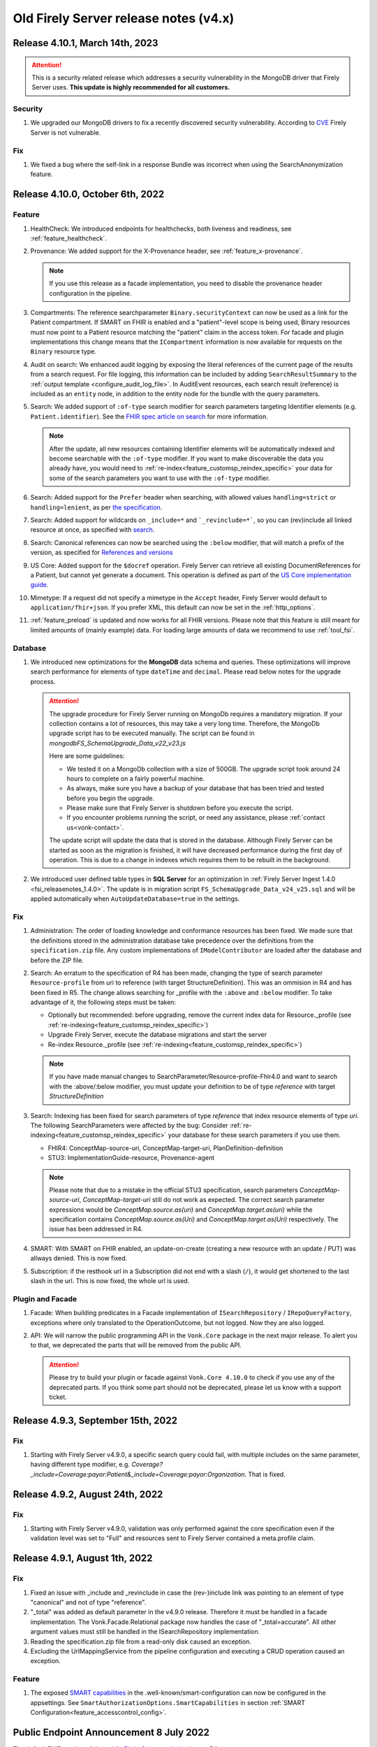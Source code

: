 .. _vonk_releasenotes_history_v4:

Old Firely Server release notes (v4.x)
======================================

.. _vonk_releasenotes_4_10_1:

Release 4.10.1, March 14th, 2023
---------------------------------

.. attention::
   This is a security related release which addresses a security vulnerability in the MongoDB driver that Firely Server uses. **This update is highly recommended for all customers.**

Security
^^^^^^^^

#. We upgraded our MongoDB drivers to fix a recently discovered security vulnerability. According to `CVE <https://cve.mitre.org/>`_ Firely Server is not vulnerable.

Fix
^^^

#. We fixed a bug where the self-link in a response Bundle was incorrect when using the SearchAnonymization feature.

.. _vonk_releasenotes_4_10_0:

Release 4.10.0, October 6th, 2022
---------------------------------

Feature
^^^^^^^

#. HealthCheck: We introduced endpoints for healthchecks, both liveness and readiness, see :ref:`feature_healthcheck`.
#. Provenance: We added support for the X-Provenance header, see :ref:`feature_x-provenance`.

   .. note::

     If you use this release as a facade implementation, you need to disable the provenance header configuration in the pipeline.

#. Compartments: The reference searchparameter ``Binary.securityContext`` can now be used as a link for the Patient compartment. If SMART on FHIR is enabled and a "patient"-level scope is being used, Binary resources must now point to a Patient resource matching the "patient" claim in the access token. For facade and plugin implementations this change means that the ``ICompartment`` information is now available for requests on the ``Binary`` resource type.
#. Audit on search: We enhanced audit logging by exposing the literal references of the current page of the results from a search request. For file logging, this information can be included by adding ``SearchResultSummary`` to the :ref:`output template <configure_audit_log_file>`. In AuditEvent resources, each search result (reference) is included as an ``entity`` node, in addition to the entity node for the bundle with the query parameters. 
#. Search: We added support of ``:of-type`` search modifier for search parameters targeting Identifier elements (e.g. ``Patient.identifier``). See the `FHIR spec article on search <https://www.hl7.org/fhir/r4/search.html#token>`_ for more information.

   .. note::

     After the update, all new resources containing Identifier elements will be automatically indexed and become searchable with the ``:of-type`` modifier. If you want to make discoverable the data you already have, you would need to :ref:`re-index<feature_customsp_reindex_specific>` your data for some of the search parameters you want to use with the ``:of-type`` modifier.

#. Search: Added support for the ``Prefer`` header when searching, with allowed values ``handling=strict`` or ``handling=lenient``, as per `the specification <http://build.fhir.org/search.html#errors>`_.  
#. Search: Added support for wildcards on ``_include=*`` and ```_revinclude=*```, so you can (rev)include all linked resource at once, as specified with `search <http://hl7.org/fhir/search.html#revinclude>`_.
#. Search: Canonical references can now be searched using the ``:below`` modifier, that will match a prefix of the version, as specified for `References and versions <https://www.hl7.org/fhir/search.html#versions>`_
#. US Core: Added support for the ``$docref`` operation. Firely Server can retrieve all existing DocumentReferences for a Patient, but cannot yet generate a document. This operation is defined as part of the `US Core implementation guide <http://hl7.org/fhir/us/core/OperationDefinition-docref.html)>`_.
#. Mimetype: If a request did not specify a mimetype in the ``Accept`` header, Firely Server would default to ``application/fhir+json``. If you prefer XML, this default can now be set in the :ref:`http_options`.
#. :ref:`feature_preload` is updated and now works for all FHIR versions. Please note that this feature is still meant for limited amounts of (mainly example) data. For loading large amounts of data we recommend to use :ref:`tool_fsi`.

Database
^^^^^^^^

#. We introduced new optimizations for the **MongoDB** data schema and queries. These optimizations will improve search performance for elements of type ``dateTime`` and ``decimal``. Please read below notes for the upgrade process.

   .. attention::
      The upgrade procedure for Firely Server running on MongoDb requires a mandatory migration. If your collection contains a lot of resources, this may take a very long time. Therefore, the MongoDb upgrade script has to be executed manually. The script can be found in `mongodb\FS_SchemaUpgrade_Data_v22_v23.js`
      
      Here are some guidelines:

      * We tested it on a MongoDb collection with a size of 500GB. The upgrade script took around 24 hours to complete on a fairly powerful machine.
      * As always, make sure you have a backup of your database that has been tried and tested before you begin the upgrade.
      * Please make sure that Firely Server is shutdown before you execute the script.
      * If you encounter problems running the script, or need any assistance, please :ref:`contact us<vonk-contact>`.

      The update script will update the data that is stored in the database. Although Firely Server can be started as soon as the migration is finished, it will have decreased performance during the first day of operation. This is due to a change in indexes which requires them to be rebuilt in the background.

#. We introduced user defined table types in **SQL Server** for an optimization in :ref:`Firely Server Ingest 1.4.0 <fsi_releasenotes_1.4.0>`. The update is in migration script ``FS_SchemaUpgrade_Data_v24_v25.sql`` and will be applied automatically when ``AutoUpdateDatabase=true`` in the settings.

Fix
^^^

#. Administration: The order of loading knowledge and conformance resources has been fixed. We made sure that the definitions stored in the administration database take precedence over the definitions from the ``specification.zip`` file. 
   Any custom implementations of ``IModelContributor`` are loaded after the database and before the ZIP file.
#. Search: An erratum to the specification of R4 has been made, changing the type of search parameter ``Resource-profile`` from uri to reference (with target StructureDefinition). This was an ommision in R4 and has been fixed in R5. 
   The change allows searching for _profile with the ``:above`` and ``:below`` modifier. To take advantage of it, the following steps must be taken:

   - Optionally but recommended: before upgrading, remove the current index data for Resource._profile (see :ref:`re-indexing<feature_customsp_reindex_specific>`)
   - Upgrade Firely Server, execute the database migrations and start the server
   - Re-index Resource._profile (see :ref:`re-indexing<feature_customsp_reindex_specific>`)

   .. note::

      If you have made manual changes to SearchParameter/Resource-profile-Fhir4.0 and want to search with the :above/:below modifier, you must update your definition to be of type `reference` with target `StructureDefinition`

#. Search: Indexing has been fixed for search parameters of type `reference` that index resource elements of type `uri`. The following SearchParameters were affected by the bug:
   Consider :ref:`re-indexing<feature_customsp_reindex_specific>` your database for these search parameters if you use them.

   - FHIR4: ConceptMap-source-uri, ConceptMap-target-uri, PlanDefinition-definition
   - STU3: ImplementationGuide-resource, Provenance-agent

   .. note::

      Please note that due to a mistake in the official STU3 specification, search parameters `ConceptMap-source-uri`, `ConceptMap-target-uri` still do not work as expected. The correct search parameter expressions would be `ConceptMap.source.as(uri)` and `ConceptMap.target.as(uri)` while the specification contains `ConceptMap.source.as(Uri)` and `ConceptMap.target.as(Uri)` respectively. The issue has been addressed in R4.

#. SMART: With SMART on FHIR enabled, an update-on-create (creating a new resource with an update / PUT) was allways denied. This is now fixed.
#. Subscription: if the resthook url in a Subscription did not end with a slash (``/``), it would get shortened to the last slash in the url. This is now fixed, the whole url is used.

Plugin and Facade
^^^^^^^^^^^^^^^^^

#. Facade: When building predicates in a Facade implementation of ``ISearchRepository`` / ``IRepoQueryFactory``, exceptions where only translated to the OperationOutcome, but not logged. Now they are also logged.
#. API: We will narrow the public programming API in the ``Vonk.Core`` package in the next major release. To alert you to that, we deprecated the parts that will be removed from the public API. 

   .. attention::

      Please try to build your plugin or facade against ``Vonk.Core 4.10.0`` to check if you use any of the deprecated parts. If you think some part should not be deprecated, please let us know with a support ticket.

.. _vonk_releasenotes_493:

Release 4.9.3, September 15th, 2022
-----------------------------------

Fix
^^^
#. Starting with Firely Server v4.9.0, a specific search query could fail, with multiple includes on the same parameter, having different type modifier, e.g. `Coverage?_include=Coverage:payor:Patient&_include=Coverage:payor:Organization`. That is fixed.

.. _vonk_releasenotes_492:

Release 4.9.2, August 24th, 2022
--------------------------------

Fix
^^^
#. Starting with Firely Server v4.9.0, validation was only performed against the core specification even if the validation level was set to "Full" and resources sent to Firely Server contained a meta.profile claim.

.. _vonk_releasenotes_491:

Release 4.9.1, August 1th, 2022
-------------------------------


Fix
^^^
#. Fixed an issue with _include and _revinclude in case the (rev-)include link was pointing to an element of type "canonical" and not of type "reference".
#. "_total" was added as default parameter in the v4.9.0 release. Therefore it must be handled in a facade implementation. The Vonk.Facade.Relational package now handles the case of "_total=accurate". All other argument values must still be handled in the ISearchRepository implementation.
#. Reading the specification.zip file from a read-only disk caused an exception.
#. Excluding the UrlMappingService from the pipeline configuration and executing a CRUD operation caused an exception.

Feature
^^^^^^^
#. The exposed `SMART capabilities <http://hl7.org/fhir/smart-app-launch/conformance.html#capabilities>`_ in the .well-known/smart-configuration can now be configured in the appsettings. See ``SmartAuthorizationOptions.SmartCapabilities`` in section :ref:`SMART Configuration<feature_accesscontrol_config>`.

.. _announcement_vonk_8_july_2021:

Public Endpoint Announcement 8 July 2022
----------------------------------------

The default FHIR version of the `public Firely Server endpoint <https://server.fire.ly/>`_ is now R4.

.. _vonk_releasenotes_490:

Release 4.9.0, July 6th, 2022
-----------------------------

Security
^^^^^^^^

#. Upgraded Microsoft.AspNetCore.Authentication.JwtBearer dependency as a mitigation for `CVE-2021-34532 <https://github.com/dotnet/aspnetcore/security/advisories/GHSA-q7cg-43mg-qp69>`_.

Database
^^^^^^^^

#. Switched the serialization format for decimal types from string to the native decimal type in MongoDB to improve performance.
#. For SQL Server database, if you upgrade Firely Server all the way from v4.2.1, it is likely that the resulting index ``vonk.ref.ref_name_relativereference`` differ from a clean installation of Firely Server. The upgrade procedure will try to fix the index automatically. If your database is large, this may take too long and the upgrade process will time out. If that happens you need to run the upgrade script manually. The script for the `admin` database can be found in ``sqlserver/FS_SchemaUpgrade_Admin_v22_v23.sql`` and the script for the `data` database can be found in ``sqlserver/FS_SchemaUpgrade_Data_v23_v24.sql``. 

.. attention::
    The upgrade procedure for Firely Server running on MongoDb requires a mandatory migration. If your collection contains a lot of resources, this may take a very long time. Therefore, the MongoDb upgrade script has to be executed manually. The script can be found in `mongodb\FS_SchemaUpgrade_Data_v21_v22.js`
    
    Here are some guidelines:

   * We tested it on a MongoDb collection with a size of 500GB. The upgrade script took around 24 hours to complete on a fairly powerful machine.
   * As always, make sure you have a backup of your database that has been tried and tested before you begin the upgrade.
   * Please make sure that Firely Server is shutdown before you execute the script.
   * If you encounter problems running the script, or need any assistance, please :ref:`contact us<vonk-contact>`.

Fix
^^^
#. Fixed an issue where a "/" was missing in the fullUrl of a "search" bundle in case an information model mapping with mode "Path" was used.
#. Fixed an issue where a new resource id was not created when POST was used in a batch or transaction bundle and a resource id was already provided.
#. An invalid system URI was provided by default in AuditEvent.source.observer.identifier. Now ``http://vonk.fire.ly/fhir/sid/devices|firely-server`` is being used to identify Firely Server itself.
#. Adjusted the implementation of conditional create to match the description in https://jira.hl7.org/browse/FHIR-31965.
#. Money.currency was not indexed correctly in FHIR R4. Please :ref:`contact us<vonk-contact>` if you are using the SearchParameters "price-override" on ChargeItem or "totalgross" / "totalnet" on Invoice. A migration for these fields will be provided upon request. Otherwise, please re-index these SearchParameters. See :ref:`feature_customsp_reindex` for more details.
#. Fixed an issue where bundles with conformance claims in meta.profile would have been validated against the profile claims even if the validation level was only set to "Core".
#. Validating a resource with an element containing only an extension and no value against validation level "Core" will no longer result in an error.
#. SoF: Providing an invalid token to an unsecured operation does not lead to an HTTP 401 error status code. The invalid token is now being ignored.
#. SoF: Fixed unauthorized issue when performing PATCH request with ``patient`` scope.

Feature
^^^^^^^

#. Inferno, the ONC test tool: Firely Server is updated to pass all the tests in the latest ONC test kit (version 2.2.1)! Do you want a demo of this? :ref:`vonk-contact`.
#. Transactions, including rollbacks, are now fully supported when running Firely Server on MongoDB. Please note that the SimulateTransaction setting is no longer available. See :ref:`mongodb_transactions` for more details.
#. $lastN is now available if Firely Server is running on MongoDB. See :ref:`lastn` for more details.
#. It is now possible to define exclusion criteria in the appsettings to configure which requests against Firely Server should not be audited. In certain cases, this can reduce the number of captured AuditEvent resources. See :ref:`feature_auditing` for more details.
#. By default, the AuditEvent logging will now include the query parameters sent to Firely Server. These parameters will also be stored in case a request fails (HTTP 4xx or 5xx).
#. The log sinks for AuditEvent logging are now configurable in the logsettings. See :ref:`configure_audit_log_file` for more details.
#. Firely Server will throw a startup exception if no default ``ITerminologyService`` is registered.
#. CapabilityStatement.rest.resource.conditionalRead is now set to 'full-support' by default.
#. _total is now included in every self-link of a "search" bundle by default.
#. Added support for permanently deleting resources from the database. See :ref:`erase` for more details. You will need an updated license file. Please :ref:`contact us<vonk-contact>` if you want to use the feature.
#. Improved the error message in case the JSON serialization format of a FHIR resource does not contain a valid "resourceType" Element.
#. Improved validation in case a non-conformant URI is given in Quantity.system. It MUST be a valid absolute URI. In all other cases, a warning will be logged and the element will not be indexed.
#. Improved error message logging in case SQL script fails when the database upgrade is performed automatically by Firely Server.
#. Improved log message in case Firely Server SQL schema needs to be updated by adding the current schema version and the target schema version.
#. Improved access control by no longer allowing retrieval of resources outside of the Patient compartment if SMART on FHIR is enabled and patient-level scopes are provided by the client. Additional resources need to be explicitly allowed by the token.
#. Improved error message in case a condition create/update/delete operation is executed with SMART on FHIR enabled and the client provides a token with limited permissions (e.g. only write-scopes).

Performance
^^^^^^^^^^^

#. Improved validation performance of large resources. Firely Server will now execute the validation of bundles in a linear amount of time depending on the number of resources in the bundle.
#. Improved performance for chained searches in case SMART on FHIR is enabled.

.. _vonk_releasenotes_482:

Release 4.8.2, May 10th, 2022
-----------------------------

Feature
^^^^^^^

#. A new setting has been introduced in the "Hosting" settings to configure path base. Please check `Firely Server settings page <https://docs.fire.ly/projects/Firely-Server/en/latest/configuration/appsettings.html#http-and-https>`_ for details.

Fix
^^^

#. US-Core profiles in conformance resources database `vonkadmin.db` are downgraded from version `4.0.0 <http://hl7.org/fhir/us/core/>`_ to `3.1.1 <http://hl7.org/fhir/us/core/STU3.1.1/>`_. The upgrade in previous Firely Server was unintentional.
#. CapabilityStatement is cached now based on the absolute request url. With this fix, CapabilityStatement can be properly cached when a request contains `X-Forwarded-* headers <https://developer.mozilla.org/en-US/docs/Web/HTTP/Headers/Forwarded>`_.
#. For MongoDB repository, set `allowDiskUse` to `true` when using `aggregate` command. This fix solves memory restriction error during aggregation stages (See `MongoDB document <https://www.mongodb.com/docs/manual/reference/command/aggregate/#command-fields>`_ for details). 

.. _vonk_releasenotes_481:

Release 4.8.1, Mar 5th, 2022
-----------------------------

Plugins
^^^^^^^

#. Upgraded the .NET SDK to 3.8.2. Please review its `release notes <https://github.com/FirelyTeam/firely-net-sdk/releases>`_ for changes.

Feature
^^^^^^^

#. A new option to configure settings regarding TLS client certificates has been introduced in the "Hosting" options. This option allows to set the `ClientCertificateMode <https://docs.microsoft.com/en-us/aspnet/core/fundamentals/servers/kestrel/endpoints?view=aspnetcore-6.0#client-certificates>`_.
#. Validation of transaction/batch bundles has been enabled by default when posting the resources to the transaction endpoint of Firely Server. Please note that the transaction is executed synchronously. To avoid client timeouts, the default value for the MaxBatchEntries (SizeLimits options) has been reduced to 200. 

.. _vonk_releasenotes_480:

Release 4.8.0, Mar 21st, 2022
-----------------------------

Plugins
^^^^^^^

#. Upgraded the .NET SDK to 3.8.0. Please review its `release notes <https://github.com/FirelyTeam/firely-net-sdk/releases>`_ for changes.

Database
^^^^^^^^

#. SQL Server

   1. Reduced database size by compressing the resource JSON.

   .. attention::

      This change requires a complex SQL migration which can be long if you have many resources. To estimate how long it will take for you, you can try running the migration for a subset of your data. The overall migration time will grow linearly with the number of resources in the database.

      For our test database containing ~185mln FHIR resources, the migration took approximately 1.5 days.

      If you have questions about the migration, please :ref:`contact us<vonk-contact>`.


Performance
^^^^^^^^^^^

#. Improved performance for update, _include/_revinclude and conditional create interactions

Feature
^^^^^^^

#. You can now control the inclusion of the ``fhirVersion`` mimetype parameter in the Content-Type header of the response. See :ref:`feature_multiversion_endpoints`. We chose to change the default for FHIR STU3 to *not* include it as this parameter was introduced with FHIR R4.

Fix
^^^

#. Fixed exception by improving transaction handling when updating and deleting the same resource in parallel.
#. Use correct restful interaction codes in AuditEvent.subtype when recording a request to Firely Server
#. AuditEvent.action contained the wrong code when recording a SEARCH interaction
#. The name of a custom operation is now recorded in an AuditEvent
#. Fixed searching using the :identifier modifier in case the identifier system is not a valid URL
#. Searching using a If-None-Exist header was not scoped to an information model, i.e. a request using FHIR R4 also matched STU3 resources
#. Improved error message if $lastN operation is enabled but the corresponding repository is not included in the pipeline options
#. Changed CapabilityStatement.software.name to Firely Server
#. Fixed SQL Server maintenance job timeouts on large SQL Server databases
#. Improved Bundle reference resolving in some corner cases, which are clarified in the `this HL7 Jira issue <https://jira.hl7.org/browse/FHIR-29271>`_

Security
^^^^^^^^

#. According to the `best practices <https://docs.docker.com/develop/develop-images/dockerfile_best-practices/#user>`_ of docker, Firely Server container runs now under the user and group ``firely:firely`` instead of running under ``root`` privileges.

Release 4.7.1, Feb 15th, 2022
-----------------------------

Fix
^^^

#. An invalid CapabilityStatement was created by Firely Server in case a custom SearchParameter overwriting a common SearchParameter was loaded, e.g. "_id". ``CapabilityStatement.rest.resource.searchParam.definition`` contains now the canonical of the more specific SearchParameter.

#. The default CapabilityStatement contained an invalid canonical in the .url element.

#. Enforce referential integrity for the elements "Composition.patient" and "Composition.encounter" when submitting a document bundle to the base endpoint. The corresponding resources need to be already present on the server (matching based on identifier), otherwise the bundle is rejected.

.. _vonk_releasenotes_470:

Release 4.7.0, Feb 1st, 2022
----------------------------

.. attention::    
    With version 4.7.0, Firely Server migrated to .NET 6.0. In order to run the binaries, `ASP.NET Core Runtime 6.x <https://dotnet.microsoft.com/en-us/download/dotnet/6.0>`_ needs to be installed.


Feature
^^^^^^^

#. BulkDataExport is now supported for MongoDB as well. Get started with the :ref:`Bulk Data Export documentation<feature_bulkdataexport>`.
#. Circular references in transaction bundles are now supported. Bundles of type ``transaction`` and ``batch`` are permitted to contain resources referencing another resource within the same bundle. This also means that you can now cross reference ``PUT`` and ``POST`` entries.
#. An option to configure additional token issuers is now available. This is used in settings where the token issuer deviates from the token audience. This new setting replaces the existing ``AdditionalEndpointBaseAddresses``. The setting needs to be adjusted manually as it will not be migrated automatically. Please check the :ref:`configuration documentation <feature_accesscontrol_config>` on how to use it.
#. Firely Server now supports receiving document bundles on the base endpoint. Firely Server will extract the narrative of document bundles and store this within a DocumentReference resource. Read more about it in the :ref:`documentation<restful_documenthandling>`.
#. Added support for transforming :ref:`SMART scopes issued by Azure Active Directory documentation<feature_accesscontrol_aad>`.
#. Firely Server will now recognize the ``name`` claim in JSON Web Tokens and also include its content in the logs.
#. It is now possible to :ref:`provide the Firely Server license via an environment variable<license_as_environment_variable>`.

Plugins
^^^^^^^

#. BulkDataExport interfaces were made publicly available in order to provide these to Firely Server's facade implementers. The Bulk Data Export page now has a section on :ref:`BDE for facades<feature_bulkdataexport_facade>`.
#. Upgraded the .NET SDK to 3.7.0. Please review its `release notes <https://github.com/FirelyTeam/firely-net-sdk/releases>`_ for changes.

Logging improvements
^^^^^^^^^^^^^^^^^^^^

#. Error messages including information about authorization validation and authentication requests are now enriched with user information if ``ShowAuthorizationPII`` is enabled :ref:`in the configuration <feature_accesscontrol_config>`.
#. Authorization/Authentication logging messages are now enriched with more information when logging level for the namespace ``Vonk.Smart`` is set to ``Debug``.
#. In case :ref:`SSL is activated<configure_hosting>`, but the ``.pfx`` file configured in ``CertificateFile`` could not be found, Firely Server will now log this error more explicitly. 

Fix
^^^

#. Fixed a bug where newly created SQL connections were not closed properly with the raw SQL configuration.
#. Fixed a bug that prevented searching on the ContactPoint datatype with a query of type ``system|value``. Although this combination is disallowed by the FHIR specification, Firely Server still allows it. We do not provide a migration for this issue. Please :ref:`vonk-contact` if this is an issue for you.
#. Fixed a bug that returned invalid self links without escaped whitespaces in bundles.
#. Improved support for use of Firely Server with Azure SQL. 

Other
^^^^^

#. Firely Server will no longer support CosmosDb starting with version 4.7.0.
#. The Docker image name has changed from `simplifier/vonk <https://hub.docker.com/repository/docker/simplifier/vonk>`_ to `firely/server <https://hub.docker.com/r/firely/server>`_. The old image name will be maintained for a few months to allow for a smooth transition. When updating to version 4.7.0, you should start to use the new image name. Versions 4.6.2 and older will stay available (only) on 'simplifier/vonk'.

.. _vonk_releasenotes_462:

Release 4.6.2, Dec 23rd, 2021
-----------------------------

Fix
^^^

#. ``IConformanceCacheR3`` and ``IConformanceCacheR4`` are registered again in the ServiceProvider for plugins that still make use of them. Note that these interfaces are obsolete by now, so make sure you don't use them for any new plugins. 

.. _vonk_releasenotes_461:

Release 4.6.1, Dec 15th, 2021
-----------------------------

Fix
^^^

#. Improved handling of TypeLoadException and ReflectionTypeLoadException when scanning external assemblies for SerializationSupportAttribute attributes. 


.. _vonk_releasenotes_460:

Release 4.6.0, Nov 18th, 2021
-----------------------------

Database
^^^^^^^^

#. SQL Server (all changes below applicable only when plugin ``Vonk.Repository.Sql.Raw`` is enabled)

   1. A new computed column IsDeleted on table [vonk].[entry] is leveraged for more performant SQL queries
   
   .. note::

      The performance of the old ``Vonk.Repository.Sql`` may be adversely impacted by this change. We encourage you to use the new ``Vonk.Repository.Sql.Raw`` implementation.

   2. Improved performance of SQL queries by converting 5 columns from [vonk].[entry] to varchar upon retrieval: InformationModel, Type, ResourceId, Version, Reference

   .. note::
      
      These columns should - by definition of the FHIR datatypes - not contain characters outside the varchar range, but please pay attention to this change if your id's or custom resource type has those characters nonetheless. We may alter the datatype of the columns in a future release.
   
   3. Improved performance of some SQL queries by avoiding unnecessary SQL query parameter type conversion

   4. Improved performance of some SQL queries by avoiding excessive retrieval of the (large) ResourceJson column
   
#. MongoDB

   #. Improved performance of searches within a compartment
   #. Added an index ``ix_sysinfo`` to quickly retrieve the ``VonkVersion`` document.

Features
^^^^^^^^

#. Added support for SMART on FHIR v2

.. note::

   Since most users currently use SMART on FHIR v1, the plugin for v2 is by default *disabled* in the PipelineOptions. You can switch v1 out and v2 in when you want to test the use of v2.

Logging improvements
^^^^^^^^^^^^^^^^^^^^

#. The password and the username are stripped out from a connection string when it gets logged (SQL Server / Sqlite, Verbose log level)
#. SQL param values are not logged by default. This can be enabled by using a new config setting. See :ref:`configure_log_database_query_params` (SQL Server / Sqlite, Verbose log level)
#. Username and UserId are included in log and audit entries (when using SoF or another authentication plugin)
#. SQL query duration now gets logged (changed for ``Vonk.Repository.Sql.Raw.KSearchConfiguration`` plugin; was always available for other repository plugins, Verbose log level)
#. Fixed category names for some log entries to include the fully qualified type of their source. For example, category ``MetadataConfiguration`` was changed to ``Vonk.Core.Metadata.MetadataConfiguration``, and category ``BulkDataExportConfiguration`` was changed to ``Vonk.Plugin.BulkDataExport.BulkDataExportConfiguration``, etc.

Fix
^^^

#. Fixed a bug when validation was not performed on PATCH requests even when the validation level was set to Full
#. Fixed a bug when escaping of the pipe ('|') character was not working as expected for token search parameters
#. Improved error handling when FS tries to load a non-.NET DLL from the plugins directory
#. Fixed a bug (introduced in 4.5.1) when a compartment matches more than 1 Patient
#. Fix: $validate checks whether a system parameter is provided
#. Fix: ``Vonk.Repository.Sql.Raw``: searching on quantities with values having a high precision failed

Other
^^^^^

#. Firely SDK upgraded from v3.0.0 to v3.6.0. See the SDK release notes `here <https://github.com/FirelyTeam/firely-net-sdk/releases>`_

.. note::

   This will make Firely Server import a new version of specification.zip into the Administration endpoint for each FHIR version. If you share the Administration database among instances, allow 1 instance to finish this process before starting the other instances.

.. _vonk_releasenotes_451:

Release 4.5.1
-------------

.. attention::
    The upgrade procedure for Firely Server running on MongoDb will execute an upgrade script that adds a new field to store precalculated compartment links. If your collection contains a lot of resources, this may take a very long time. Therefore, the MongoDb upgrade script has to be executed manually. The script can be found in `mongodb\FS_SchemaUpgrade_Data_v17_v18.js`
    
    Here are some guidelines:

   * We tested it on a MongoDb collection with about 400k documents in total. The upgrade script took around 3.5 minutes to complete on a fairly powerful laptop.
   * As always, make sure you have a backup of your database that has been tried and tested before you begin the upgrade.
   * Please make sure that Firely Server is shutdown before you execute the script.
   * If you encounter problems running the script, or need any assistance, please :ref:`vonk-contact`.

Database
^^^^^^^^

#. MongoDB

   #. The migration script 'FS_SchemaUpgrade_Data_v17_v18.js' has been fixed. All data present in the database before the migration is now again accessible after the migration.
   
#. SQL Server

   #. Improved the query performance when using _include by using "WITH FORCESEEK".
   #. Improved performance by avoiding scanning indexes when searching on the UriHash column
   
Fix
^^^

#. Firely Server will now by default include a user-agent header when retrieving the SMART Discovery document

.. _vonk_releasenotes_450:

Release 4.5.0
-------------

Database
^^^^^^^^

.. attention::
	The release version of the MongoDB migration contains an error causing compartment searches to return no search results for all migrated resources. Only newly added resources after the migration will be returned successfully. In :ref:`vonk_releasenotes_451` we have fixed this issue, so please use that version instead.

#. MongoDB

   #. To improve the performance of compartment searches, Firely Server now precalculates the compartment links to which a resource belongs on insert in the database. An external migration script 'FS_SchemaUpgrade_Data_v17_v18.js' is provided in the distribution. It needs to be applied manually using MongoDB Shell.

Security
^^^^^^^^

#. A VonkConfigurationException, which was thrown if a SQL database migration could not be performed, included the SQL connection string in plain text in the log. Please check you log files if they include any sensitive information such as the database password, which might have been part of the connection string.

Fix
^^^

#. It is now possible to configure pre- and post-handlers for a custom operations using VonkInteraction.all_custom regardless of the interaction level of the operation handler and the interaction level on which the operation is configured in the appsettings.
#. $lastN could not handle chained arguments on the subject/patient reference
#. $lastN reported an invalid error message if the reference to a subject/patient was provided as an urn:uuid reference
#. $lastN search result bundles were missing self-links when no results were found
#. Disabling Vonk.Fhir.R4 in the pipeline resulted in an internal exception thrown by the ConformanceCache

Feature
^^^^^^^

#. $lastN can be combined with _elements and _include parameters
#. $lastN can group the results by the ``component-code`` or ``combo-code`` search parameter

Documentation
^^^^^^^^^^^^^

#. Added an explanation to the documentation why the use of ``_total=none`` influences the performance of a search query.

Plugins
^^^^^^^

#. The FHIR Mapper is no longer distributed together with Firely Server. Please contact fhir@healex.systems for any questions regarding the FHIR Mapper.
#. The packages Vonk.Fhir.R(3|4) depended on an unpublished NuGET package Vonk.Administration.Api.
#. All classes in the namespace 'Vonk.Facade.Relational' are now published on `GitHub <https://github.com/FirelyTeam/Vonk.Facade.Relational>`_.

.. _vonk_releasenotes_450-beta:

Release 4.5.0-beta
------------------

Fix
^^^

#. Security: Added a warning to the documentation that using compartments other than 'Patient' to restrict access based on patient-level SMART on FHIR scopes may result in undesired behavior. See :ref:`feature_accesscontrol_compartment` for more information.
#. The RequestCountService caused an exception on startup if the RequestInfoFile could not be accessed, e.g. due to limited filesystem permissions. The RequestCountService has been removed completely. Any remaining .vonk-request-info.json files can be deleted manually.
#. The logsettings for SQL server included an outdated configuration.
#. The logsettings for MongoDB included an outdated configuration.

Feature
^^^^^^^

#. Improved error messages if an internal exception occurred due to failing filesystem access.
#. The `$lastN operation <https://www.hl7.org/fhir/observation-operation-lastn.html>`_ is now available when using SQL Server as the backend for Firely Server. See :ref:`lastn` for more information.

Plugin and Facade
^^^^^^^^^^^^^^^^^

#. Added async support for the ISnapshotGenerator interface and its implementations.

.. _vonk_releasenotes_440:

Release 4.4.0
-------------

Database
^^^^^^^^

#. MongoDB

   #. To improve the performance of deletes, the definition of the index ``ix_container_id`` is redefined. Firely Server 4.4.0 will automatically change the definition.

#. SQL Server

   #. Improved query behind ``_include`` to leverage an index. No changes to the database schema involved. This only affects the new implementation (available since 4.3.0).

Fix
^^^

#. Improved automatic upgrading of terminology settings from pre-4.1.0 instances.
#. Added ``CapabilityStatement.status`` for R4
#. The default ``SmartAuthorizationOptions`` in ``appsettings.default.json`` only have the Filter for 'Patient' enabled. The rest is now commented out as those are generally not used.

Plugin and Facade
^^^^^^^^^^^^^^^^^

#. The interfaces PrioritizedResourceResolver(R3|R4|R5) and their implementations are no longer available. It is advised to construct your own StructureDefinitionSummaryProvider incl. a MultiResolver combining your own resource resolver and the IConformanceCache provided by Firely Server.
#. The interface IConformanceCacheInvalidation has been moved from Vonk.Core.Import to Vonk.Core.Conformance
#. The classes SpecificationZipResolver(R3|R4|R5) are no longer available. Please use the IPrioritizedResourceResolvers instead.
#. Starting from this version, a Facade should not have an order greater than or equal to 211. The reason for this is that upon configuring the administration database, Firely Server checks whether an ISearchRepository is registered. The earliest of these configurations is at order 211.

.. _vonk_releasenotes_430:

Release 4.3.0
-------------

Database
^^^^^^^^

#. SQL Server

   #. To improve the performance of searching we have rewritten a large part of our SQL Server implementation. To be able to use the new implementation go to section PipelineOptions in ``appsettings.default.json`` (or ``appsettings.instance.json`` if you have overridden the default pipeline options) and add ``"Vonk.Repository.Sql.Raw.KSearchConfiguration"``. See :ref:`configure_sql` for more details.
   #. We have identified two indexes that needed a fix to increase query performance for certain searches. The upgrade procedure will try to fix these indexes automatically. If your database is large, this may take too long and the upgrade process will time out. If that happens you need to run the upgrade script manually, The script can be found in ``sqlserver/FS_SchemaUpgrade_Data_v19_v20.sql``. If you use SQL Server as your Administration database, Firely Server will try to update it automatically as well. If you prefer a manual update, you can run the following script: ``sqlserver/FS_SchemaUpgrade_Admin_v18_v19.sql``.

Feature
^^^^^^^

#. Firely Server now allows you to execute a ValueSet expansion of large ValueSets (> 500 included concepts). Previously, Firely Server would log an error outlining that the expansion was not possible. The appsettings now contain a setting in the Terminology section allowing to select the MaxExpansionSize. See :ref:`feature_terminologyoptions` for more details.

Fix
^^^

#. Fixed a NullPointerException which occurred when indexing UCUM quantities that contained more than one annotation (e.g. "{reads}/{base}").
#. Fixed a bug where it was possible to accidentally delete a resource with a different information model then the request. Firely Server will now check the information model of the request against the information model of the resource for conditional delete and delete requests.
#. $subsumes returned HTTP 501 - Not implemented for a POST request (instance-level) even if the operation was enabled in the appsettings.
#. The _type filter on $everything and Bulk data export didn't allow for resources that are not within the Patient compartment. The operations would return an empty result set.
#. Added a clarification to the documentation that $everything and Bulk data export do not export Device resources by default. Even though the resource contains a reference to Patient, the corresponding compartment definition for Patient does not include Device as a linked resource. It is possible to export Device resources by adding the resource type to "AdditionalResources" settings of the operations.

.. _vonk_releasenotes_421:

Release 4.2.1 hotfix
--------------------

Database
^^^^^^^^
.. note::
   We found an issue in version 4.2.0, which affects the query performance for Firely Server running on a SQL Server database. If your are running FS v4.2.0 on SQL Server you should upgrade to v4.2.1 or if that is not possible, :ref:`vonk-contact`.

.. attention::
    The upgrade procedure will execute a SQL script try to validate the foreign key constraints. If your database is large, this may take too long and the upgrade process will time out. If that happens you need to run the upgrade script manually, The script can be found in ``data/20210720085032_EnableCheckConstraintForForeignKey.sql``.
    
    Here are some guidelines:

   * We tested it on a database with about 15k Patient records, and 14 million resources in total. The upgrade script took about 20 seconds to complete on a fairly powerful laptop.
   * As always, make sure you have a backup of your database that has been tried and tested before you begin the upgrade.
   * If you expect the upgrade to time out, you can choose to run the SQL script manually beforehand. Please make sure that Firely Server is shutdown before you execute the script.

Fix
^^^
#. Fixed a bug where some of the Foreign Keys in SQL Server had become untrusted. This bug has an impact on the query performance since the the SQL Server query optimizer will not consider FKs when they are not trusted. This has been fixed, all Foreign Keys have been validated and are trusted again.

.. _vonk_releasenotes_420:

Release 4.2.0
-------------

Database
^^^^^^^^

.. attention::
   For SQL Server users: this version of Firely Server running on SQL Server has a bug where some of the Foreign Keys became untrusted. This has an impact on the query performance. Please upgrade to version 4.2.1 or if that is not possible, :ref:`vonk-contact`.
   Please note that users running Firely Server running either MongoDb, CosmoDb, or SQLite are not affected by this issue.

.. attention::
   For SQL Server we changed the datatype of the primary keys. The related upgrade script (``data/20210519072216_ChangePrimaryKeyTypeFromIntToBigint.sql``) can take a lot of time if you have many resources loaded in your database. Therefore some guidelines:

   * We tested it on a database with about 15k Patient records, and 14 mln resources in total. Migrating that took about 50 minutes on a fairly powerful laptop.
   * Absolutely make sure you create a backup of your database first.
   * If you haven't done so already, first upgrade to version 4.1.x.
   * If you already expect the migration might time out, you can run it manually upfront. Shut down Firely Server, so no other users are using the database, and then run the script from SQL Server Management Studio (or a similar tool).
   * Running the second script (``20210520102224_ChangePrimaryKeyTypeFromIntToBigintBDE.sql``) is optional - that should also succeed when applied by the auto-migration.

Feature
^^^^^^^

#. Terminology operation ``$lookup`` is now also connected to remote terminology services, if enabled. See :ref:`feature_terminology`.
#. We provided a script to 'purge' data from a SQL Server database. See ``data/20210512_Purge.sql``. You can filter on the resource type only. Use with care and after a backup. If you need more elaborate support for hard deletes, please :ref:`vonk-contact`.

Fix
^^^
#. Firely Server could run out of primary keys on the index tables in SQL Server. Fixed by upgrading to bigint, see warning above.
#. Nicer handling of SQL Server migration scripts that time out on startup. It will now kindly ask you to run the related script manually if needed (usually depends on the size of your database).
#. The Patient-everything (``$everything``) operation was not mentioned in the CapabilityStatement.
#. License expired one day too early.
#. Dependencies have been upgraded to the latest versions compatible with .NET Core 3.1.
#. PATCH did not allow adding to a repeating element.
#. If your license does not allow usage of SMART on FHIR, authorization was disabled, emitting a warning in the log. Possibly causing unauthorized access without the administrator noticing it. This specific case will now block the startup of Firely Server. 

.. _vonk_releasenotes_413:

Release 4.1.3 hotfix
--------------------

Fix
^^^
#. Fixed a bug where a number of concurrent $transform requests on a freshly started Firely Server could lead to Internal Server Error responses.
#. Upgraded the Mapping plugin.

.. _vonk_releasenotes_412:

Release 4.1.2 hotfix
--------------------

Fix
^^^
#. Fixed a bug when trying to delete multiple resources at once (bulk delete, see :ref:`restful_crud_configuration` for configuration options). The operation would take a while and eventually return a ``204 No Content`` without actually deleting any resources. This is fixed, the bulk delete operation now deletes the resources.

.. _vonk_releasenotes_411:

Release 4.1.1 hotfix
--------------------

Feature
^^^^^^^
#. SMART configuration: Some identity providers use multiple endpoints with different base addresses for its authorization operations. Added an extra configuration option ``AdditionalEndpointBaseAddresses`` to define additional base endpoints addresses next to the main authority endpoint to accommodate this. See :ref:`feature_accesscontrol_config` for further details.

Fix
^^^
#. Fixed an error in SQL script ``data/20210226200007_UpdateIndexesTokenAndDatetime_Up.sql`` that is used when manually updating the database to v4.1.0. We also made the script more robust by checking if the current version the database is suitable for the manual upgrade.

.. _vonk_releasenotes_410:

Release 4.1.0
-------------

.. attention::

   We have found an issue with SMART on FHIR and searching with _(rev)include. And fixed it right away, see Fix nr 1 below.
   Your Firely Server might be affected if:

   * you enabled SMART on FHIR
   * and used patient/read.* scopes together with a patient compartment

   What happens? Patient A searches Firely Server with a patient launch scope that limits him to his own compartment. If any of the resources in his compartment links to *another* patient (let's say for Observation X, the performer is Patient B), Patient A could get to Patient B with ``<base>/Observation?_include=Observation.performer``. If you host Group or List resources on your server, a _revinclude on those might give access to other Patient resources within the same Group or List.  
   
   If you think you might be affected you can:

   * upgrade to version 4.1.0
   * or if that is not possible, :ref:`vonk-contact`.
   
Database
^^^^^^^^

#. SQL Server
   
   #. A new index table was added. The upgrade procedure will try to fill this table based on existing data. If your database is large, this may take too long and time out. Then you need to run the upgrade script found in ``data/20210303100326_AddCompartmentComponentTable.sql`` manually. 
   #. A new SQL Server index was added to improve query times when searching with date parameters. The upgrade procedure will try to build this index. If your database is large, this may take too long and time out. Then you need to run the upgrade script found in ``data/20210226200007_UpdateIndexesTokenAndDatetime_Up.sql`` manually.
   #. In both cases you may also run the script manually beforehand. 
   #. As always: make sure you have a backup of your database that is tested for restore as well.

DevOps
^^^^^^

.. attention::

   Because of a change in the devops pipeline there is no longer a ``Firely.Server.exe`` (formerly ``Vonk.Server.exe``) in the distribution zip file. You can run the server as always with ``dotnet ./Firely.Server.dll``

Features
^^^^^^^^

#. Inferno, The ONC test tool: Firely Server now passes all the tests in this suite! With version 4.1.0 we specifically added features to pass the 'Multi-patient API' tests. Do you want a demo of this? :ref:`vonk-contact`!. 

#. Terminology support has been revamped. Previously you needed to choose between using the terminology services internal to Firely Server *or* external terminology services like from OntoServer or Loinc. With this version you can use both, and based on the codesystem or valueset involved the preferred terminology service is selected and queried. 

   #. This works for terminology operations like ``$validate-code`` and ``$lookup``
   #. It also works for validation, both explicitly with ``$validate`` and implicitly, when validating resources sent to Firely Server. 
   #. The CodeSystem, ValueSet and ConceptMap resources involved are conformance resources and therefore always retrieved from the Administration database.
   #. Responses may differ on details from previous versions of Firely Server, but still conform to the specification.
   #. See :ref:`feature_terminology` for further details.

#. ``$everything``: We now support the :ref:`feature_patienteverything` operation for single Patients. (For multiple patients, there is the Bulk Data Export feature.)
#. Performance of $everything, Bulk Data Export and authorization on compartments improved. We added a special index to the database that keeps track which resource belongs to which compartment. First in SQL Server, MongoDB has less need for it. 
#. SMART on FHIR: Support for token revocation. Reference tokens can be revoked, and Firely Server can check for the revocation.

Fixes
^^^^^

#. SMART on FHIR: We have found ourselves that the authorization restrictions were bypassed when using _include or _revinclude in a FHIR Search. We solved this security issue immediately. 
#. Firely Server transparently translates absolute urls to relative urls (for internal storage) and back. There was a performance gain to be made in this part, which we did. This is mostly notable on large transaction or batch bundles.
#. Batch bundles are not allowed to have links between the resources in the entries. Firely Server will now reject batch bundles that have these links. If you need links, use a transaction bundle instead.

Plugin and Facade
^^^^^^^^^^^^^^^^^

#. We upgraded the Firely .NET SDK to version `3.0.0 <https://github.com/FirelyTeam/firely-net-sdk/releases/tag/v3.0.0-stu3>`_. This SDK version is almost fully compatible with 2.9, but it brings significant simplifications to its use because the Parameters and OperationOutcome resource POCOs are no longer FHIR-version specific. 

   .. note::

      Every new version of the SDK brings new versions of the ``specification.zip`` files. So upon upgrade these new files will be read into the Administration database. See :ref:`conformance` for more background.

.. _vonk_releasenotes_400:

Release 4.0.0
-------------

This major version introduces a new name: **Firely Server** instead of Vonk. Other than that, this release contains some significant code changes, which could impact you if you run Firely Server with your own plugins.

Features
^^^^^^^^

#. Name change Vonk -> Firely Server:

   #. The main entry point dll (formerly: ``Vonk.Server.dll``) and executable (formerly: ``Vonk.Server.exe``) names have been changed to ``Firely.Server.dll`` and ``Firely.Server.exe`` respectively.
   #. The name was changed in the CapabilityStatement.name.
   #. The name of the download zip (from Simplifier) has changed from `vonk_distribution.zip` to `firely-server-latest.zip`. Likewise the versioned zip files have changed as well.

#. We have implemented FHIR Bulk Data Access (``$export``) to allow for fast, asynchronous ndjson data exports. The :ref:`Bulk Data Export documentation<feature_bulkdataexport>` can help you to get started.
#. Firely Server now uses Firely .NET SDK 2.0.2 (formerly: FHIR .NET API)

   .. attention::
   
      If you are running Firely Server with your own self-made plugins, you will likely encounter package versioning problems and need to upgrade your NuGet Firely Server package references (package names starting with ``Vonk.``) to version 4.0.0. You also need to upgrade any Firely .NET SDK package references (package names starting with ``Hl7.Fhir.``) to version 2.0.2. The `Firely .NET SDK release notes <https://github.com/FirelyTeam/firely-net-sdk/releases>`_ and `Breaking changes in Firely SDK 2.0 <https://github.com/FirelyTeam/firely-net-sdk/wiki/Breaking-changes-in-2.0>`_ can give you an idea of the changes you may encounter in the SDK.

#. SMART on FHIR can now recognize prefixes to the claims, see its :ref:`feature_accesscontrol_config`.
#. The smart-configuration endpoint (`<url>/.well-known/smart-configuration`) relays the signature algorithms configured in the authorization server.


Fixes
^^^^^

#. Application Insights has now been disabled by default. If you need Application Insights, you can enable it in your log settings file by including the entire section mentioned in :ref:`Application Insights log settings<configure_log_insights>`.
#. When validating a resource, a non-existing code would lead to an OperationOutcome.issue with the code ``code-invalid``. That issue code has been changed to ``not-supported``.
#. On a batch or transaction bundle errors were not reported clearly if the entry in error had no fullUrl element. We fixed this by referring to the index of the entry in the entry array, and the resource type of the resource in the entry (if any).
#. The ``import[.R4]`` folder allows for importing custom StructureDefinition resources. If any of them had no id, the error on that caused an exception. Fixed that.
#. If a Facade returned a resource without an id from the Create method, an error was caused by a log statement. Fixed that.
#. Indexing ``Subscription.channel[0].endpoint[0]`` failed for R4. Fixed that. This means you can't search for existing Subscriptions by ``Subscription.url`` on the /administration endpoint for FHIR R4.
#. Postman was updated w.r.t. acquiring tokens. We adjusted the :ref:`documentation on that <firely_auth_introduction>` accordingly.
#. If a patient claim was included in a SMART on FHIR access token, the request would be scoped to the Patient compartment regardless of the scope claims. We fixed this by allowing "user" scopes to access FHIR resources outside of the Patient compartment regardless of the patient claim. See `Launch context arrives with your access_token <http://hl7.org/fhir/smart-app-launch/1.0.0/scopes-and-launch-context/index.html#launch-context-arrives-with-your-access_token>`_ for more background information.

Plugin and Facade
^^^^^^^^^^^^^^^^^

#. The mapping plugin is upgraded to the Mapping Engine 0.6.0.
#. As announced in :ref:`vonk_releasenotes_300` we removed support for creating a Facade as a standalone ASP.Net Core project. You can now only build a Facade as a plugin to Firely Server. See :ref:`vonk_facade` on how to do that.
#. The order of some plugins has changed. This way it is possible to add a plugin between PreValidation and UrlMapping:

   * :ref:`UrlMapping<vonk_plugins_urlmapping>`: from 1230 to 1235
   * :ref:`Prevalidation<vonk_plugins_prevalidation>`: from 4320 to 1228

#. A Facade based on ``Vonk.Facade.Relational`` no longer defaults to STU3

   .. attention::

	  If you developed a facade plugin based on ``Vonk.Facade.Relational``, you need to override ``RelationalQueryFactory.EntryInformationModel(string informationModel)`` in your implementation to allow the FHIR version you wish to target (see :ref:`facade_fhir_version`)

#. We took the opportunity of a major version upgrade to clean up a list of items that had been declared ``Obsolete`` already. Others have become obsolete now. This is the full list:

   # ``Obsolete``, now deleted:

      # Vonk.Core.Common.DeletedResource
      # Vonk.Core.Common.IResource.Currency, Change and Clone(), also in VonkResource.
      # Vonk.Core.Common.IResourceExtensions.ToIResource(this ISourceNode original, ResourceChange change, ResourceCurrency currency = ResourceCurrency.Current) (the overload defaulting to STU3)
      # Vonk.Core.Context.Guards.SupportedInteractionOptions.SupportsCustomOperationOnLevel()
      # Vonk.Core.Context.Internal.BatchOptions
      # Vonk.Core.Operations.Validation.ValidationOptions
      # Vonk.Core.Pluggability.InteractionHandlerAttribute.Tag
      # Vonk.Core.Pluggability.ModelOptions
      # Vonk.Core.Repository.SearchOptions.LatestOne
      # Vonk.Core.Support.LogHelpers.TryGetTelemetryClient, both overloads.
      # Vonk.Core.Support.SpecificationZipLocator.ctor(IHostingEnvironment…)
      # Vonk.Fhir.R3.IResourceVisitor + extensions
      # Vonk.Fhir.R3.Configuration.ModelContributorsFacadeConfiguration
      # Vonk.Fhir.R3.FhirExtensions.AsIResource()
      # Vonk.Fhir.R3.FhirPropertyIndex + FhirPropertyInfo + FhirPropertyIndexBuilder
      # Vonk.Fhir.R3.IConformanceBuilder + BaseConformanceBuilder + HarvestingConformanceBuilder + extensions + IConformanceContributor
      # Vonk.Fhir.R3.CompartmentDefinitionLoader + (I)SearchParameterLoader
      # Vonk.Fhir.R3.MetadataImportOptions + MetadataImportSet + ImportSource
      # Vonk.Fhir.R3.PocoResource + PocoResourceVisitor
      # Vonk.Core.InformationModelAttribute (actually made internal)

   # ``Obsolete`` since this version:

      # Vonk.Core.Configuration.CoreConfiguration: allows for integrating Vonk components in your own ASP.NET Web server, discouraged per 3.0 (see these releasenotes).
      # Vonk.Fhir.R3.FhirR3FacadeConfiguration: see above.